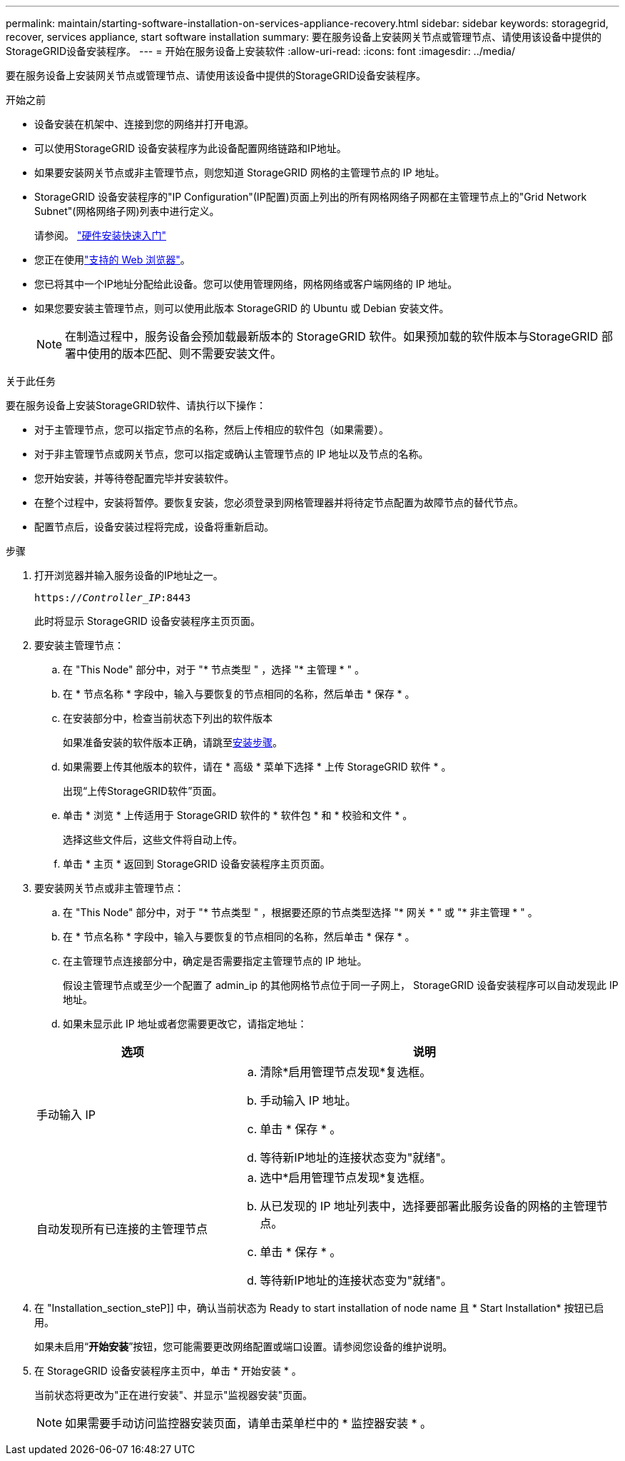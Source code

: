 ---
permalink: maintain/starting-software-installation-on-services-appliance-recovery.html 
sidebar: sidebar 
keywords: storagegrid, recover, services appliance, start software installation 
summary: 要在服务设备上安装网关节点或管理节点、请使用该设备中提供的StorageGRID设备安装程序。 
---
= 开始在服务设备上安装软件
:allow-uri-read: 
:icons: font
:imagesdir: ../media/


[role="lead"]
要在服务设备上安装网关节点或管理节点、请使用该设备中提供的StorageGRID设备安装程序。

.开始之前
* 设备安装在机架中、连接到您的网络并打开电源。
* 可以使用StorageGRID 设备安装程序为此设备配置网络链路和IP地址。
* 如果要安装网关节点或非主管理节点，则您知道 StorageGRID 网格的主管理节点的 IP 地址。
* StorageGRID 设备安装程序的"IP Configuration"(IP配置)页面上列出的所有网格网络子网都在主管理节点上的"Grid Network Subnet"(网格网络子网)列表中进行定义。
+
请参阅。 https://docs.netapp.com/us-en/storagegrid-appliances/installconfig/index.html["硬件安装快速入门"^]

* 您正在使用link:../admin/web-browser-requirements.html["支持的 Web 浏览器"]。
* 您已将其中一个IP地址分配给此设备。您可以使用管理网络，网格网络或客户端网络的 IP 地址。
* 如果您要安装主管理节点，则可以使用此版本 StorageGRID 的 Ubuntu 或 Debian 安装文件。
+

NOTE: 在制造过程中，服务设备会预加载最新版本的 StorageGRID 软件。如果预加载的软件版本与StorageGRID 部署中使用的版本匹配、则不需要安装文件。



.关于此任务
要在服务设备上安装StorageGRID软件、请执行以下操作：

* 对于主管理节点，您可以指定节点的名称，然后上传相应的软件包（如果需要）。
* 对于非主管理节点或网关节点，您可以指定或确认主管理节点的 IP 地址以及节点的名称。
* 您开始安装，并等待卷配置完毕并安装软件。
* 在整个过程中，安装将暂停。要恢复安装，您必须登录到网格管理器并将待定节点配置为故障节点的替代节点。
* 配置节点后，设备安装过程将完成，设备将重新启动。


.步骤
. 打开浏览器并输入服务设备的IP地址之一。
+
`https://_Controller_IP_:8443`

+
此时将显示 StorageGRID 设备安装程序主页页面。

. 要安装主管理节点：
+
.. 在 "This Node" 部分中，对于 "* 节点类型 " ，选择 "* 主管理 * " 。
.. 在 * 节点名称 * 字段中，输入与要恢复的节点相同的名称，然后单击 * 保存 * 。
.. 在安装部分中，检查当前状态下列出的软件版本
+
如果准备安装的软件版本正确，请跳至<<installation_section_step,安装步骤>>。

.. 如果需要上传其他版本的软件，请在 * 高级 * 菜单下选择 * 上传 StorageGRID 软件 * 。
+
出现“上传StorageGRID软件”页面。

.. 单击 * 浏览 * 上传适用于 StorageGRID 软件的 * 软件包 * 和 * 校验和文件 * 。
+
选择这些文件后，这些文件将自动上传。

.. 单击 * 主页 * 返回到 StorageGRID 设备安装程序主页页面。


. 要安装网关节点或非主管理节点：
+
.. 在 "This Node" 部分中，对于 "* 节点类型 " ，根据要还原的节点类型选择 "* 网关 * " 或 "* 非主管理 * " 。
.. 在 * 节点名称 * 字段中，输入与要恢复的节点相同的名称，然后单击 * 保存 * 。
.. 在主管理节点连接部分中，确定是否需要指定主管理节点的 IP 地址。
+
假设主管理节点或至少一个配置了 admin_ip 的其他网格节点位于同一子网上， StorageGRID 设备安装程序可以自动发现此 IP 地址。

.. 如果未显示此 IP 地址或者您需要更改它，请指定地址：


+
[cols="1a,2a"]
|===
| 选项 | 说明 


 a| 
手动输入 IP
 a| 
.. 清除*启用管理节点发现*复选框。
.. 手动输入 IP 地址。
.. 单击 * 保存 * 。
.. 等待新IP地址的连接状态变为"就绪"。




 a| 
自动发现所有已连接的主管理节点
 a| 
.. 选中*启用管理节点发现*复选框。
.. 从已发现的 IP 地址列表中，选择要部署此服务设备的网格的主管理节点。
.. 单击 * 保存 * 。
.. 等待新IP地址的连接状态变为"就绪"。


|===
. 在 "Installation_section_steP]] 中，确认当前状态为 Ready to start installation of node name 且 * Start Installation* 按钮已启用。
+
如果未启用“*开始安装*”按钮，您可能需要更改网络配置或端口设置。请参阅您设备的维护说明。

. 在 StorageGRID 设备安装程序主页中，单击 * 开始安装 * 。
+
当前状态将更改为"正在进行安装"、并显示"监视器安装"页面。

+

NOTE: 如果需要手动访问监控器安装页面，请单击菜单栏中的 * 监控器安装 * 。


